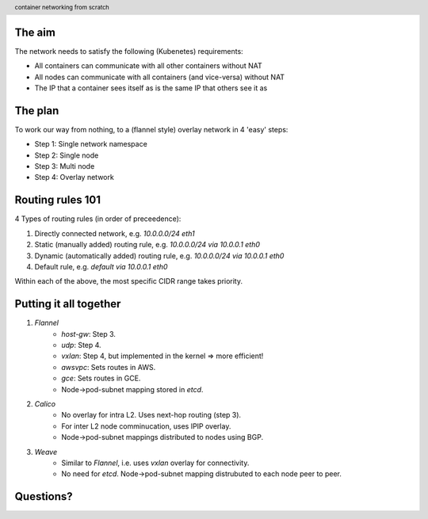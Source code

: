 
.. image:: ../title-page.jpg
   :height: 600px

The aim
-------

The network needs to satisfy the following (Kubenetes) requirements:

* All containers can communicate with all other containers without NAT

* All nodes can communicate with all containers (and vice-versa) without NAT

* The IP that a container sees itself as is the same IP that others see it as

The plan
--------

To work our way from nothing, to a (flannel style) overlay network in 4 'easy' steps:

* Step 1: Single network namespace

* Step 2: Single node

* Step 3: Multi node

* Step 4: Overlay network 

.. image:: ../../1-network-namespace/diagram.jpg
   :height: 710px

Routing rules 101
-----------------

4 Types of routing rules (in order of preceedence):

1. Directly connected network, e.g. *10.0.0.0/24 eth1*

2. Static (manually added) routing rule, e.g. *10.0.0.0/24 via 10.0.0.1 eth0*

3. Dynamic (automatically added) routing rule, e.g. *10.0.0.0/24 via 10.0.0.1 eth0*

4. Default rule, e.g. *default via 10.0.0.1 eth0*

Within each of the above, the most specific CIDR range takes priority.

.. image:: ../../2-single-node/diagram.jpg
   :height: 710px

.. image:: ../../3-multi-node/diagram.jpg
   :height: 710px

.. image:: ../../4-overlay-network/diagram.jpg
   :height: 710px

.. image:: ../overlay.jpg
   :height: 710px

Putting it all together
-----------------------

1. *Flannel*
    * *host-gw*: Step 3.
    * *udp*: Step 4.
    * *vxlan*: Step 4, but implemented in the kernel => more efficient!
    * *awsvpc*: Sets routes in AWS.
    * *gce*: Sets routes in GCE.
    * Node->pod-subnet mapping stored in *etcd*.

2. *Calico*
    * No overlay for intra L2. Uses next-hop routing (step 3).
    * For inter L2 node comminucation, uses IPIP overlay.
    * Node->pod-subnet mappings distributed to nodes using BGP.

3. *Weave*
    * Similar to *Flannel*, i.e. uses *vxlan* overlay for connectivity.
    * No need for *etcd*. Node->pod-subnet mapping distrubuted to each node peer to peer.

.. image:: ../github.png
   :height: 710px

.. class:: center

Questions?
----------

.. image:: ../bear.jpg
   :height: 500px

.. image:: ../appendix-cidr.jpg
   :height: 710px

.. image:: ../appendix-l2vsl3.jpg
   :height: 710px

.. header::
    container networking from scratch
